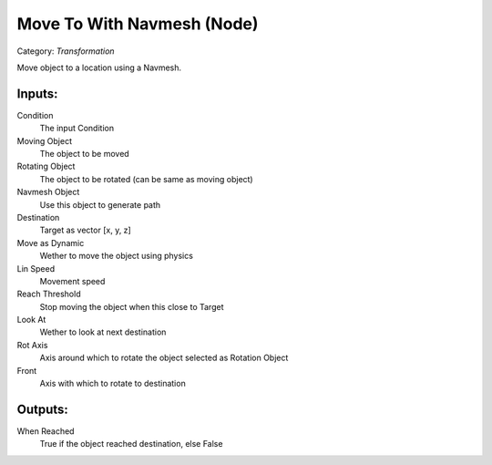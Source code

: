 Move To With Navmesh (Node)
===========================================
Category: *Transformation*

Move object to a location using a Navmesh.

Inputs:
-------

Condition
    The input Condition

Moving Object
    The object to be moved

Rotating Object
    The object to be rotated (can be same as moving object)

Navmesh Object
    Use this object to generate path

Destination
    Target as vector [x, y, z]

Move as Dynamic
    Wether to move the object using physics

Lin Speed
    Movement speed

Reach Threshold
    Stop moving the object when this close to Target

Look At
    Wether to look at next destination

Rot Axis
    Axis around which to rotate the object selected as Rotation Object

Front
    Axis with which to rotate to destination

Outputs:
--------

When Reached
    True if the object reached destination, else False
